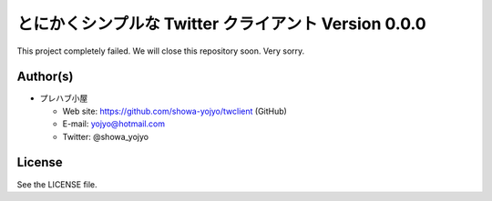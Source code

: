 ======================================================================
とにかくシンプルな Twitter クライアント Version 0.0.0
======================================================================

This project completely failed. We will close this repository soon.
Very sorry.

Author(s)
======================================================================
* プレハブ小屋

  * Web site: https://github.com/showa-yojyo/twclient (GitHub)
  * E-mail: yojyo@hotmail.com
  * Twitter: @showa_yojyo

License
======================================================================
See the LICENSE file.
